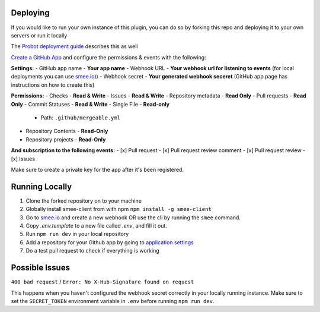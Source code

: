 .. _deploying:

Deploying
---------------------
If you would like to run your own instance of this plugin, you can do so by forking this repo and deploying it to your own servers or run it locally

The `Probot deployment guide <https://probot.github.io/docs/deployment/>`_ describes this as well

`Create a GitHub App <https://github.com/settings/apps/new>`_ and configure the permissions & events with the following:

**Settings:**
- GitHub app name - **Your app name**
- Webhook URL - **Your webhook url for listening to events** (for local deployments you can use `smee.io <https://smee.io/>`_))
- Webhook secret - **Your generated webhook seceret** (GitHub app page has instructions on how to create this)

**Permissions:**
- Checks - **Read & Write**
- Issues - **Read & Write**
- Repository metadata - **Read Only**
- Pull requests - **Read Only**
- Commit Statuses - **Read & Write**
- Single File - **Read-only**
  - Path: ``.github/mergeable.yml``
- Repository Contents - **Read-Only**
- Repository projects - **Read-Only**

**And subscription to the following events:**
- [x] Pull request
- [x] Pull request review comment
- [x] Pull request review
- [x] Issues

Make sure to create a private key for the app after it's been registered.

Running Locally
------------------

1. Clone the forked repository on to your machine
2. Globally install smee-client from with npm ``npm install -g smee-client``
3. Go to `smee.io <https://smee.io>`_ and create a new webhook OR use the cli by
   running the ``smee`` command.
4. Copy `.env.template` to a new file called `.env`, and fill it out.
5. Run ``npm run dev`` in your local repository
6. Add a repository for your Github app by going to `application settings <https://github.com/settings/installations>`_
7. Do a test pull request to check if everything is working



Possible Issues
-----------------

``400 bad request`` / ``Error: No X-Hub-Signature found on request``

This happens when you haven't configured the webhook secret correctly in your
locally running instance. Make sure to set the ``SECRET_TOKEN`` environment variable
in ``.env`` before running ``npm run dev``.

